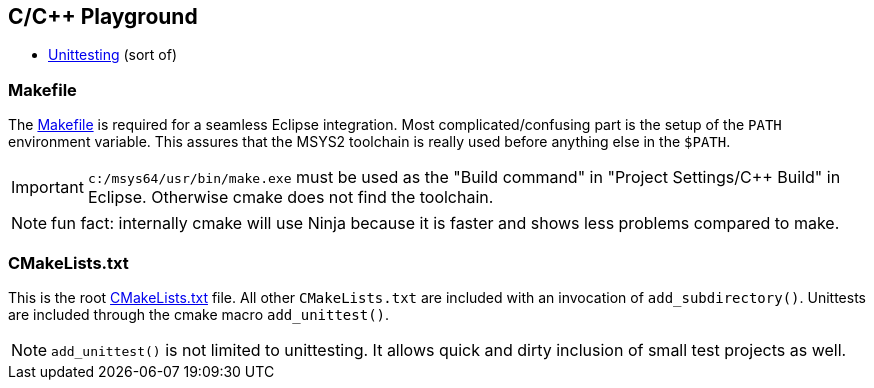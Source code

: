 == C/C++ Playground

* link:unittest/README.adoc[Unittesting] (sort of)


=== Makefile
The link:Makefile[] is required for a seamless Eclipse integration.
Most complicated/confusing part is the setup of the ``PATH`` environment variable.
This assures that the MSYS2 toolchain is really used before anything else in the ``$PATH``.

IMPORTANT: ``c:/msys64/usr/bin/make.exe`` must be used as the
"Build command" in "Project Settings/C++ Build" in Eclipse.
Otherwise cmake does not find the toolchain.

NOTE: fun fact: internally cmake will use Ninja because it is faster
and shows less problems compared to make.

=== CMakeLists.txt
This is the root link:CMakeLists.txt[] file.  All other ``CMakeLists.txt``
are included with an invocation of ``add_subdirectory()``.
Unittests are included through the cmake macro ``add_unittest()``.

NOTE: ``add_unittest()`` is not limited to unittesting.  It allows
quick and dirty inclusion of small test projects as well.
